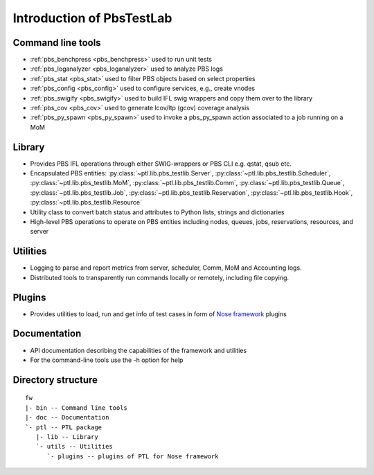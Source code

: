 Introduction of PbsTestLab
==========================

Command line tools
------------------

- :ref:`pbs_benchpress <pbs_benchpress>` used to run unit tests
- :ref:`pbs_loganalyzer <pbs_loganalyzer>` used to analyze PBS logs
- :ref:`pbs_stat <pbs_stat>` used to filter PBS objects based on select properties
- :ref:`pbs_config <pbs_config>` used to configure services, e.g., create vnodes
- :ref:`pbs_swigify <pbs_swigify>` used to build IFL swig wrappers and copy them over to the library
- :ref:`pbs_cov <pbs_cov>` used to generate lcov/ltp (gcov) coverage analysis
- :ref:`pbs_py_spawn <pbs_py_spawn>` used to invoke a pbs_py_spawn action associated to a job running on a MoM

Library
-------

- Provides PBS IFL operations through either SWIG-wrappers or PBS CLI e.g. qstat, qsub etc.
- Encapsulated PBS entities: :py:class:`~ptl.lib.pbs_testlib.Server`, :py:class:`~ptl.lib.pbs_testlib.Scheduler`,
  :py:class:`~ptl.lib.pbs_testlib.MoM`, :py:class:`~ptl.lib.pbs_testlib.Comm`, :py:class:`~ptl.lib.pbs_testlib.Queue`,
  :py:class:`~ptl.lib.pbs_testlib.Job`, :py:class:`~ptl.lib.pbs_testlib.Reservation`, :py:class:`~ptl.lib.pbs_testlib.Hook`,
  :py:class:`~ptl.lib.pbs_testlib.Resource`
- Utility class to convert batch status and attributes to Python lists, strings and dictionaries
- High-level PBS operations to operate on PBS entities including nodes, queues, jobs, reservations, resources, and server

Utilities
---------

- Logging to parse and report metrics from server, scheduler, Comm, MoM and Accounting logs.
- Distributed tools to transparently run commands locally or remotely, including file copying.

Plugins
-------

- Provides utilities to load, run and get info of test cases in form of `Nose framework`_ plugins

Documentation
-------------

- API documentation describing the capabilities of the framework and utilities
- For the command-line tools use the -h option for help

Directory structure
-------------------

::

    fw
    |- bin -- Command line tools
    |- doc -- Documentation
    `- ptl -- PTL package
       |- lib -- Library
       `- utils -- Utilities
          `- plugins -- plugins of PTL for Nose framework

.. _Nose framework: http://readthedocs.org/docs/nose/
